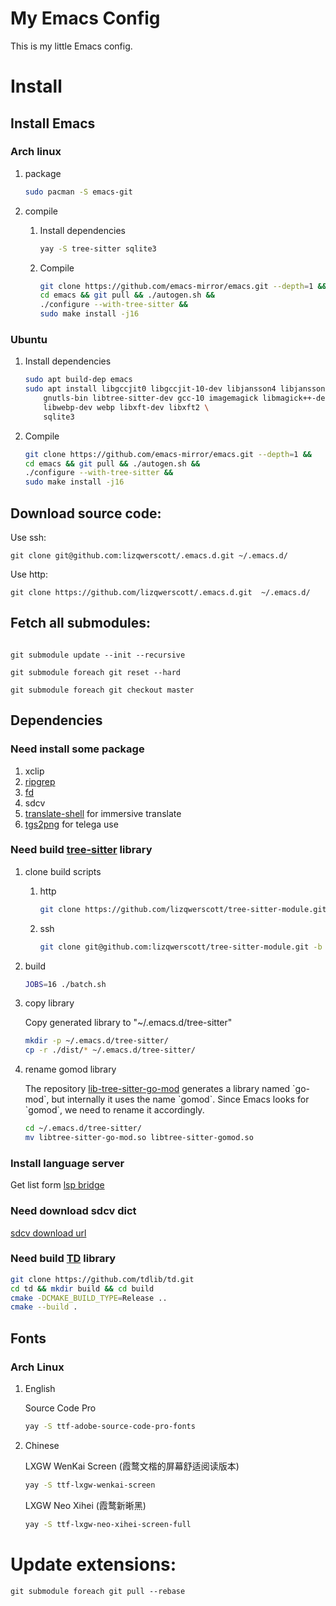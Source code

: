 * My Emacs Config
This is my little Emacs config.
* Install
** Install Emacs
*** Arch linux
**** package
#+begin_src bash
  sudo pacman -S emacs-git
#+end_src
**** compile
***** Install dependencies
#+begin_src bash
  yay -S tree-sitter sqlite3
#+end_src
***** Compile
#+begin_src bash
  git clone https://github.com/emacs-mirror/emacs.git --depth=1 &&
  cd emacs && git pull && ./autogen.sh &&
  ./configure --with-tree-sitter &&
  sudo make install -j16
#+end_src
*** Ubuntu
**** Install dependencies
#+begin_src bash
  sudo apt build-dep emacs
  sudo apt install libgccjit0 libgccjit-10-dev libjansson4 libjansson-dev \
      gnutls-bin libtree-sitter-dev gcc-10 imagemagick libmagick++-dev \
      libwebp-dev webp libxft-dev libxft2 \
      sqlite3
#+end_src
**** Compile
#+begin_src bash
  git clone https://github.com/emacs-mirror/emacs.git --depth=1 &&
  cd emacs && git pull && ./autogen.sh &&
  ./configure --with-tree-sitter &&
  sudo make install -j16
#+end_src
** Download source code:
Use ssh:
#+begin_src shell
  git clone git@github.com:lizqwerscott/.emacs.d.git ~/.emacs.d/
#+end_src
Use http:
#+begin_src shell
  git clone https://github.com/lizqwerscott/.emacs.d.git  ~/.emacs.d/
#+end_src
** Fetch all submodules:
#+begin_src shell

  git submodule update --init --recursive

  git submodule foreach git reset --hard

  git submodule foreach git checkout master
#+end_src
** Dependencies
*** Need install some package
1. xclip
2. [[https://github.com/BurntSushi/ripgrep][ripgrep]]
3. [[https://github.com/sharkdp/fd][fd]]
4. sdcv
5. [[https://github.com/soimort/translate-shell][translate-shell]] for immersive translate
6. [[https://github.com/zevlg/tgs2png][tgs2png]] for telega use
*** Need build [[https://github.com/lizqwerscott/tree-sitter-module][tree-sitter]] library
**** clone build scripts
***** http
#+begin_src bash
  git clone https://github.com/lizqwerscott/tree-sitter-module.git -b vue
#+end_src
***** ssh
#+begin_src bash
  git clone git@github.com:lizqwerscott/tree-sitter-module.git -b vue
#+end_src
**** build
#+begin_src bash
  JOBS=16 ./batch.sh
#+end_src
**** copy library
Copy generated library to "~/.emacs.d/tree-sitter"
#+begin_src bash
  mkdir -p ~/.emacs.d/tree-sitter/
  cp -r ./dist/* ~/.emacs.d/tree-sitter/
#+end_src
**** rename gomod library
The repository [[https://github.com/camdencheek/tree-sitter-go-mod][lib-tree-sitter-go-mod]] generates a library named `go-mod`, but internally it uses the name `gomod`. Since Emacs looks for `gomod`, we need to rename it accordingly.
#+begin_src bash
  cd ~/.emacs.d/tree-sitter/
  mv libtree-sitter-go-mod.so libtree-sitter-gomod.so
#+end_src
*** Install language server
Get list form [[https://github.com/manateelazycat/lsp-bridge][lsp bridge]]
*** Need download sdcv dict
[[https://kdr2.com/resource/stardict.html][sdcv download url]]
*** Need build [[https://github.com/tdlib/td.git][TD]] library
#+begin_src bash
  git clone https://github.com/tdlib/td.git
  cd td && mkdir build && cd build
  cmake -DCMAKE_BUILD_TYPE=Release ..
  cmake --build .
#+end_src
** Fonts
*** Arch Linux
**** English
Source Code Pro
#+begin_src bash
  yay -S ttf-adobe-source-code-pro-fonts
#+end_src
**** Chinese
LXGW WenKai Screen (霞鹜文楷的屏幕舒适阅读版本)
#+begin_src bash
  yay -S ttf-lxgw-wenkai-screen
#+end_src
LXGW Neo Xihei (霞鹜新晰黑)
#+begin_src bash
  yay -S ttf-lxgw-neo-xihei-screen-full
#+end_src
* Update extensions:
#+begin_src shell
  git submodule foreach git pull --rebase
#+end_src
